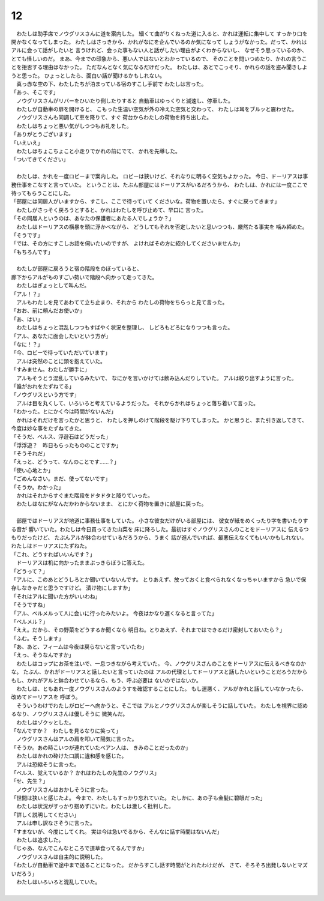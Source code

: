 12
--------------------------------------------------------------------------------


| 　わたしは助手席でノウグリスさんに道を案内した。
  細くて曲がりくねった道に入ると、かれは運転に集中して
  すっかり口を開かなくなってしまった。
  わたしはさっきから、かれがなにを企んでいるのか気になって
  しょうがなかった。だって、かれはアルに会って話がしたいと
  言うけれど、会った事もない人と話がしたい理由がよくわからないし、
  なぜそう思っているのか、とても怪しいのだ。
  まあ、今までの印象から、悪い人ではないとわかっているので、
  そのことを問いつめたり、かれの言うことを拒否する理由はなかった。
  ただなんとなく気になるだけだった。
  わたしは、あとでこっそり、かれらの話を盗み聞きしようと思った。
  ひょっとしたら、面白い話が聞けるかもしれない。
| 　真っ赤な空の下、わたしたちが泊まっている宿のすこし手前で
  わたしは言った。
| 「あっ、そこです」
| 　ノウグリスさんがリバーをひいたり倒したりすると
  自動車はゆっくりと減速し、停車した。
| 　わたしが自動車の扉を開けると、
  こもった生温い空気が外の冷えた空気と交わって、
  わたしは耳をブルッと震わせた。
| 　ノウグリスさんも同調して車を降りて、すぐ
  荷台からわたしの荷物を持ち出した。
| 　わたしはちょっと悪い気がしつつもお礼をした。
| 「ありがとうございます」
| 「いえいえ」
| 　わたしはちょこちょこと小走りでかれの前にでて、
  かれを先導した。
| 「ついてきてください」
| 


| 　わたしは、かれを一度ロビーまで案内した。
  ロビーは狭いけど、それなりに明るく空気もよかった。
  今日、ドーリアスは事務仕事をこなすと言っていた。
  ということは、たぶん部屋にはドーリアスがいるだろうから、
  わたしは、かれには一度ここで待ってもらうことにした。
| 「部屋には同居人がいますから、すこし、ここで待っていて
  くださいな。荷物を置いたら、すぐに戻ってきます」
| 　わたしがさっそく戻ろうとすると、かれはわたしを呼び止めて、早口に
  言った。
| 「その同居人というのは、あなたの保護者にあたる人でしょうか？」
| 　わたしはドーリアスの横暴を頭に浮かべながら、
  どうしてもそれを否定したいと思いつつも、厳然たる事実を
  噛み締めた。
| 「そうです」
| 「では、その方にすこしお話を伺いたいのですが、
  よければその方に紹介してくださいませんか」
| 「もちろんです」
| 



| 　わたしが部屋に戻ろうと宿の階段をのぼっていると、
| 廊下からアルがものすごい勢いで階段へ向かって走ってきた。
| 　わたしはぎょっとして叫んだ。
| 「アル！？」
| 　アルもわたしを見てあわてて立ち止まり、それから
  わたしの荷物をちらっと見て言った。
| 「おお、前に頼んだお使いか」
| 「あ、はい」
| 　わたしはちょっと混乱しつつもすばやく状況を整理し、
  しどろもどろになりつつも言った。
| 「アル、あなたに面会したいという方が」
| 「なに！？」
| 「今、ロビーで待っていただいています」
| 　アルは突然のことに頭を抱えていた。
| 「すみません。わたしが勝手に」
| 　アルもそうとう混乱しているみたいで、
  なにかを言いかけては飲み込んだりしていた。
  アルは絞り出すように言った。
| 「誰がおれをたずねてる」
| 「ノウグリスという方です」
| 　アルは目を丸くして、いろいろと考えているようだった。
  それからかれはちょっと落ち着いて言った。
| 「わかった。とにかく今は時間がないんだ」
| 　かれはそれだけを言ったかと思うと、
  わたしを押しのけて階段を駆け下りてしまった。
  かと思うと、また引き返してきて、
  今度は妙な事をたずねてきた。
| 「そうだ、ベルス、浮遊石はどうだった」
| 「浮浮遊？　昨日もらったもののことですか」
| 「そうそれだ」
| 「えっと、どうって、なんのことです……？」
| 「使い心地とか」
| 「ごめんなさい。まだ、使ってないです」
| 「そうか。わかった」
| 　かれはそれからすぐまた階段をドタドタと降りていった。
| 　わたしはなにがなんだかわからないまま、
  とにかく荷物を置きに部屋に戻った。
| 


| 　部屋ではドーリアスが地道に事務仕事をしていた。
  小さな彼女だけがいる部屋には、
  彼女が紙をめくったり字を書いたりする音が
  響いていた。わたしは今日買ってきた山菜を
  床に降ろした。最初はすぐノウグリスさんのことをドーリアスに
  伝えるつもりだったけど、
  たぶんアルが鉢合わせているだろうから、うまく
  話が進んでいれば、最悪伝えなくてもいいかもしれない。
  わたしはドーリアスにたずねた。
| 「これ、どうすればいいんです？」
| 　ドーリアスは机に向かったままぶっきらぼうに答えた。
| 「どうって？」
| 「アルに、このあとどうしろとか聞いていないんです。
  とりあえず、放っておくと食べられなくなっちゃいますから
  急いで保存しなきゃだと思うですけど。
  漬け物にしますか」
| 「それはアルに聞いた方がいいわね」
| 「そうですね」
| 「アル、ベルメルって人に会いに行ったみたいよ。
  今夜はかなり遅くなると言ってた」
| 「ベルメル？」
| 「ええ。だから、その野菜をどうするか聞くなら
  明日ね。とりあえず、それまではできるだけ密封しておいたら？」
| 「ふむ。そうします」
| 「あ、あと、フィームは今夜は戻らないと言っていたわ」
| 「えっ、そうなんですか」
| 　わたしはコップにお茶を注いで、一息つきながら考えていた。
  今、ノウグリスさんのことをドーリアスに伝えるべきなのかな。
  たぶん、かれがドーリアスと話したいと言っていたのは
  アルの代理としてドーリアスと話したいということだろうだから
  もし、かれがアルと鉢合わせているなら、もう、呼ぶ必要は
  ないのではないか。


| 　わたしは、ともあれ一度ノウグリスさんのようすを確認することにした。
  もし運悪く、アルがかれと話していなかったら、改めてドーリアスを
  呼ぼう。
| 　そういうわけでわたしがロビーへ向かうと、そこでは
  アルとノウグリスさんが楽しそうに話していた。
  わたしを視界に認めるなり、ノウグリスさんは優しそうに
  微笑んだ。
| 　わたしはゾクッとした。
| 「なんですか？　わたしを見るなりに笑って」
| 　ノウグリスさんはアルの肩を叩いて陽気に言った。
| 「そうか。あの時こいつが連れていたベアン人は、
  きみのことだったのか」
| 　わたしはかれの砕けた口調に違和感を感じた。
| 　アルは恐縮そうに言った。
| 「ベルス、覚えているか？
  　かれはわたしの先生のノウグリス」
| 「せ、先生？」
| 　ノウグリスさんはおかしそうに言った。
| 「世間は狭いと感じたよ。
  今まで、わたしもすっかり忘れていた。
  たしかに、あの子も金髪に碧眼だった」
| 　わたしは状況がすっかり掴めずにいた。わたしは激しく批判した。
| 「詳しく説明してください」
| 　アルは申し訳なさそうに言った。
| 「すまないが、今度にしてくれ。
  実は今は急いでるから、そんなに話す時間はないんだ」
| 　わたしは追求した。
| 「じゃあ、なんでこんなところで道草食ってるんですか」
| 　ノウグリスさんは自主的に説明した。
| 「わたしが自動車で途中まで送ることになった。
  だからすこし話す時間がとれたわけだが、
  さて、そろそろ出発しないとマズいだろう」
| 　わたしはいろいろと混乱していた。
| 
